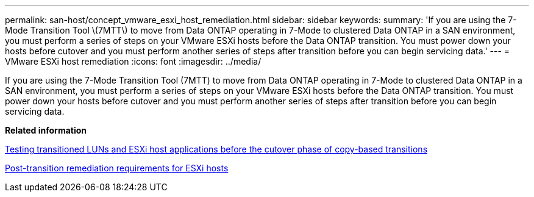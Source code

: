 ---
permalink: san-host/concept_vmware_esxi_host_remediation.html
sidebar: sidebar
keywords: 
summary: 'If you are using the 7-Mode Transition Tool \(7MTT\) to move from Data ONTAP operating in 7-Mode to clustered Data ONTAP in a SAN environment, you must perform a series of steps on your VMware ESXi hosts before the Data ONTAP transition. You must power down your hosts before cutover and you must perform another series of steps after transition before you can begin servicing data.'
---
= VMware ESXi host remediation
:icons: font
:imagesdir: ../media/

[.lead]
If you are using the 7-Mode Transition Tool (7MTT) to move from Data ONTAP operating in 7-Mode to clustered Data ONTAP in a SAN environment, you must perform a series of steps on your VMware ESXi hosts before the Data ONTAP transition. You must power down your hosts before cutover and you must perform another series of steps after transition before you can begin servicing data.

*Related information*

xref:task_testing_transitioned_luns_and_esxi_host_applications_before_cutover_phase_of_copy_based_transitions.adoc[Testing transitioned LUNs and ESXi host applications before the cutover phase of copy-based transitions]

xref:concept_post_transition_requirements_for_esxi_hosts.adoc[Post-transition remediation requirements for ESXi hosts]
